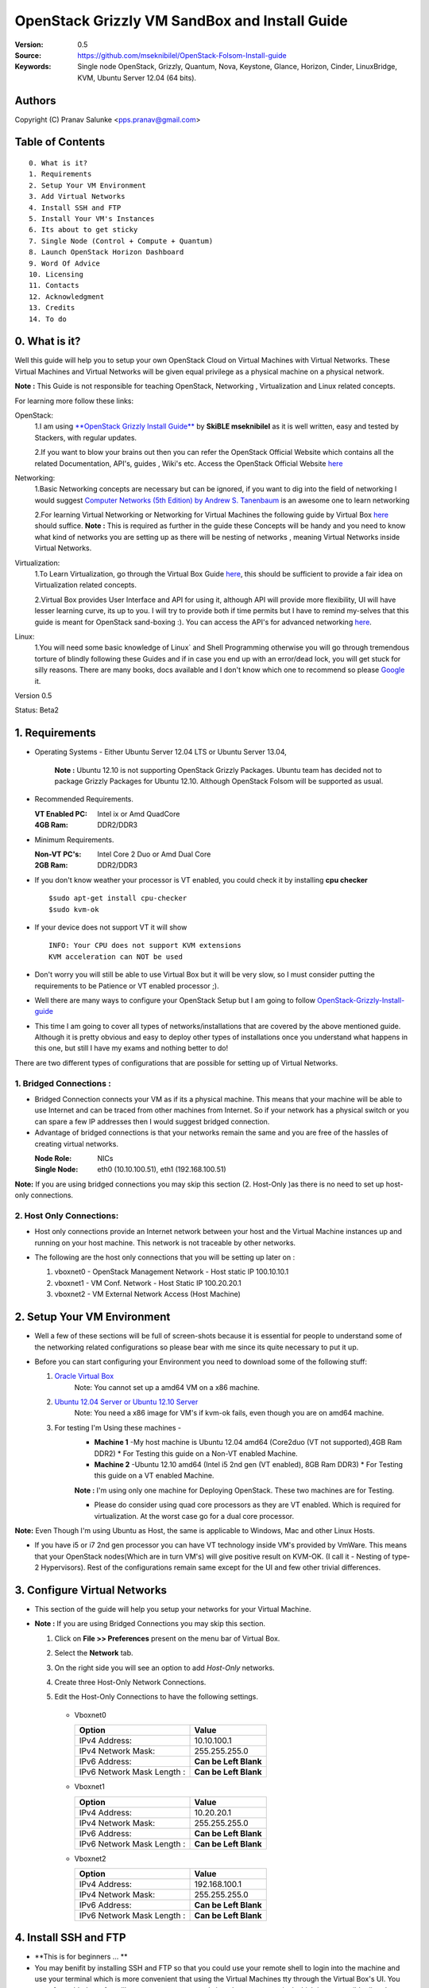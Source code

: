 ==========================================================
  OpenStack Grizzly VM SandBox and Install Guide
==========================================================

:Version: 0.5
:Source: https://github.com/mseknibilel/OpenStack-Folsom-Install-guide
:Keywords: Single node OpenStack, Grizzly, Quantum, Nova, Keystone, Glance, Horizon, Cinder, LinuxBridge, KVM, Ubuntu Server 12.04 (64 bits).

Authors
==========

Copyright (C) Pranav Salunke <pps.pranav@gmail.com>


Table of Contents
=================

::

  0. What is it?
  1. Requirements
  2. Setup Your VM Environment
  3. Add Virtual Networks
  4. Install SSH and FTP
  5. Install Your VM's Instances
  6. Its about to get sticky
  7. Single Node (Control + Compute + Quantum)
  8. Launch OpenStack Horizon Dashboard
  9. Word Of Advice
  10. Licensing
  11. Contacts
  12. Acknowledgment
  13. Credits
  14. To do

0. What is it?
==============
Well this guide will help you to setup your own OpenStack Cloud on Virtual Machines with Virtual Networks. 
These Virtual Machines and Virtual Networks will be given equal privilege as a physical machine on a physical network.

**Note :** This Guide is not responsible for teaching OpenStack, Networking , Virtualization and Linux related concepts.

For learning more follow these links:

OpenStack:
  1.I am using `**OpenStack Grizzly Install Guide** <https://github.com/mseknibilel/OpenStack-Grizzly-Install-Guide/>`_ by  **SkiBLE mseknibilel** as it is well written, easy and tested by Stackers, with regular updates. 
  
  2.If you want to blow your brains out then you can refer the OpenStack Official Website which contains all the related Documentation, API's, guides , Wiki's etc. Access the OpenStack Official Website `here <http://www.openstack.org/>`_


Networking:
  1.Basic Networking concepts are necessary but can be ignored, if you want to dig into the field of networking I would suggest `Computer Networks (5th Edition) by Andrew S. Tanenbaum <http://www.amazon.com/Computer-Networks-5th-Andrew-Tanenbaum/dp/0132126958>`_  is an awesome one to learn networking 
  
  2.For learning Virtual Networking or Networking for Virtual Machines the following guide by Virtual Box `here <http://www.virtualbox.org/manual/ch06.html>`_  should suffice.
  **Note :** This is required as further in the guide these Concepts will be handy and you need to know what kind of networks you are setting up as there will be nesting of networks , meaning Virtual Networks inside Virtual Networks.

Virtualization:
  1.To Learn Virtualization, go through the Virtual Box Guide `here <http://www.virtualbox.org/manual/UserManual.html>`_, this should be sufficient to provide a fair idea on Virtualization related concepts.
  
  2.Virtual Box provides User Interface and API for using it, although API will provide more flexibility, UI will have lesser learning curve, its up to you. I will try to provide both if time permits but I have to remind my-selves that this guide is meant for OpenStack sand-boxing :).
  You can access the API's for advanced networking `here <https://www.virtualbox.org/wiki/Advanced_Networking_Linux>`_.

Linux:
  1.You will need some basic knowledge of Linux` and Shell Programming otherwise you will go through tremendous torture of blindly following these Guides and if in case you end up with an error/dead lock, you will get stuck for silly reasons. There are many books, docs available and I don't know which one to recommend so please `Google <https://www.google.com/>`_ it.


Version 0.5

Status: Beta2


1. Requirements
=============

* Operating Systems - Either Ubuntu Server 12.04 LTS or Ubuntu Server 13.04,
  
    **Note :** Ubuntu 12.10 is not supporting OpenStack Grizzly Packages. Ubuntu team has decided not to package Grizzly Packages for Ubuntu 12.10. Although OpenStack Folsom will be supported as usual.

* Recommended Requirements.
  

  :VT Enabled PC: Intel ix or Amd QuadCore
  :4GB Ram: DDR2/DDR3

* Minimum Requirements.
  
  
  :Non-VT PC's: Intel Core 2 Duo or Amd Dual Core
  :2GB Ram: DDR2/DDR3

* If you don't know weather your processor is VT enabled, you could check it by installing **cpu checker**
  ::
    $sudo apt-get install cpu-checker
    $sudo kvm-ok
  
* If your device does not support VT it will show
  ::
    INFO: Your CPU does not support KVM extensions
    KVM acceleration can NOT be used
          
* Don't worry you will still be able to use Virtual Box but it will be very slow, so I must consider putting the requirements to be Patience or VT enabled processor ;).

* Well there are many ways to configure your OpenStack Setup but I am going to follow `OpenStack-Grizzly-Install-guide <https://github.com/mseknibilel/OpenStack-Grizzly-Install-Guide/blob/OVS_SingleNode/OpenStack_Grizzly_Install_Guide.rst>`_

* This time I am going to cover all types of networks/installations that are covered by the above mentioned guide. Although it is pretty obvious and easy to deploy other types of installations once you understand what happens in this one, but still I have my exams and nothing better to do!


There are two different types of configurations that are possible for setting up of Virtual Networks.

**1. Bridged Connections :** 
------------
* Bridged Connection connects your VM as if its a physical machine. This means that your machine will be able to use Internet and can be traced from other machines from Internet. So if your network has a physical switch or you can spare a few IP addresses then I would suggest bridged connection.

* Advantage of bridged connections is that your networks remain the same and you are free of the hassles of creating virtual networks.


  :Node Role: NICs
  :Single Node: eth0 (10.10.100.51), eth1 (192.168.100.51)


.. image:: https://raw.github.com/dguitarbite/OpenStack-Grizzly-VM-SandBox-Guide/master/Images/Single%20Flat/bridged.png

**Note:** If you are using bridged connections you may skip this section (2. Host-Only )as there is no need to set up host-only connections.

**2. Host Only Connections:** 
------------
* Host only connections provide an Internet network between your host and the Virtual Machine instances up and running on your host machine. This network is not traceable by other networks.

* The following are the host only connections that you will be setting up later on :

  1. vboxnet0 - OpenStack Management Network - Host static IP 100.10.10.1 
  2. vboxnet1 - VM Conf. Network - Host Static IP 100.20.20.1
  3. vboxnet2 - VM External Network Access (Host Machine)

    .. image:: https://raw.github.com/dguitarbite/OpenStack-Grizzly-VM-SandBox-Guide/master/Images/Single%20Flat/hostonly.png


2. Setup Your VM Environment
==============

* Well a few of these sections will be full of screen-shots because it is essential for people to understand some of the networking related configurations so please bear with me since its quite necessary to put it up.

* Before you can start configuring your Environment you need to download some of the following stuff:

  1. `Oracle Virtual Box <https://www.virtualbox.org/wiki/Downloads>`_
        Note: You cannot set up a amd64 VM on a x86 machine. 
        
  2. `Ubuntu 12.04 Server or Ubuntu 12.10 Server <http://www.ubuntu.com/download/server>`_
        Note: You need a x86 image for VM's if kvm-ok fails, even though you are on amd64 machine.

  3. For testing I'm Using these machines - 
        * **Machine 1** -My host machine is Ubuntu 12.04 amd64 (Core2duo (VT not supported),4GB Ram DDR2)
          * For Testing this guide on a Non-VT enabled Machine.
        * **Machine 2** -Ubuntu 12.10 amd64 (Intel i5 2nd gen (VT enabled), 8GB Ram DDR3)
          * For Testing this guide on a VT enabled Machine.
        **Note :** I'm using only one machine for Deploying OpenStack. These two machines are for Testing.

        * Please do consider using quad core processors as they are VT enabled. Which is required for virtualization.
          At the worst case go for a dual core processor.

**Note:** Even Though I'm using Ubuntu as Host, the same is applicable to Windows, Mac and other Linux Hosts. 

* If you have i5 or i7 2nd gen processor you can have VT technology inside VM's provided by VmWare. This means that your OpenStack nodes(Which are in turn VM's) will give positive result on KVM-OK. (I call it - Nesting of type-2 Hypervisors). Rest of the configurations remain same except for the UI and few other trivial differences.

3. Configure Virtual Networks 
==============

* This section of the guide will help you setup your networks for your Virtual Machine.

* **Note :** If you are using Bridged Connections you may skip this section.

  1. Click on **File >> Preferences** present on the menu bar of Virtual Box.
  2. Select the **Network** tab.
  3. On the right side you will see an option to add *Host-Only* networks.
      .. image:: https://raw.github.com/dguitarbite/OpenStack-Grizzly-VM-SandBox-Guide/master/Images/ScreenShots/1.%20Virtual%20Network/Create%20Host%20Only%20Network.png
  4. Create three Host-Only Network Connections.
  5. Edit the Host-Only Connections to have the following settings.
      
    * Vboxnet0

      +----------------------------+-----------------------+
      | Option                     |  Value                |
      +============================+=======================+
      | IPv4 Address:              | 10.10.100.1           |
      +----------------------------+-----------------------+
      | IPv4 Network Mask:         | 255.255.255.0         |
      +----------------------------+-----------------------+
      | IPv6 Address:              | **Can be Left Blank** |
      +----------------------------+-----------------------+
      | IPv6 Network Mask Length : | **Can be Left Blank** |
      +----------------------------+-----------------------+

      .. image:: https://raw.github.com/dguitarbite/OpenStack-Grizzly-VM-SandBox-Guide/master/Images/ScreenShots/1.%20Virtual%20Network/Configure%20Vboxnet0.png
      
    * Vboxnet1

      +----------------------------+-----------------------+
      | Option                     |  Value                |
      +============================+=======================+
      | IPv4 Address:              | 10.20.20.1            |
      +----------------------------+-----------------------+
      | IPv4 Network Mask:         | 255.255.255.0         |
      +----------------------------+-----------------------+
      | IPv6 Address:              | **Can be Left Blank** |
      +----------------------------+-----------------------+
      | IPv6 Network Mask Length : | **Can be Left Blank** |
      +----------------------------+-----------------------+

      .. image:: https://raw.github.com/dguitarbite/OpenStack-Grizzly-VM-SandBox-Guide/master/Images/ScreenShots/1.%20Virtual%20Network/Configure%20Vboxnet1.png
            
    * Vboxnet2

      +----------------------------+-----------------------+
      | Option                     |  Value                |
      +============================+=======================+
      | IPv4 Address:              | 192.168.100.1         |
      +----------------------------+-----------------------+
      | IPv4 Network Mask:         | 255.255.255.0         |
      +----------------------------+-----------------------+
      | IPv6 Address:              | **Can be Left Blank** |
      +----------------------------+-----------------------+
      | IPv6 Network Mask Length : | **Can be Left Blank** |
      +----------------------------+-----------------------+

      .. image:: https://raw.github.com/dguitarbite/OpenStack-Grizzly-VM-SandBox-Guide/master/Images/ScreenShots/1.%20Virtual%20Network/Configure%20Vboxnet2.png
      

4. Install SSH and FTP
==============

* **This is for beginners ... **

* You may benifit by installing SSH and FTP so that you could use your remote shell to login into the machine and use your terminal which is more convenient that using the Virtual Machines tty through the Virtual Box's  UI. You get a few added comforts like copy - paste commands into the remote terminal which is not possible directly on VM.

* FTP is for transferring files to and fro ... you can also use SFTP or install FTPD on both HOST and VM's.

* Installation of SSH and FTP with its configuration is out of scope of this GUIDE and I may put it up but it depends upon my free time. If someone wants to contribute to this - please do so. 

**Note:** Please set up the Networks from inside the VM before trying to SSH and FTP into the machines. I would suggest setting it up at once just after the installation of the Server on VM's is over.


5. Install Your VM's Instances
==============

* During Installation of The Operating Systems you will be asked for Custom Software to Install , if you are confused or not sure about this, just skip this step by pressing **Enter Key** without selecting any of the given Options.

**Warning -** Please do not install any of the other packages except for which are mentioned below unless you know what you are doing. There is a good chance that you may end up getting unwanted errors, package conflicts ... due to the same.

1. Single Node: Install **SSH server** when asked for **Custom Software to Install**. Rest of the packages are not required and may come in the way of OpenStack packages - like DNS servers etc. (not necessary). Unless you know what you are doing.

<<add some more info about the VM to be created and install ubuntu server 12.04 or 13.04>>

6. Its about to get sticky
==============

* Well there are a few warnings that I must give you out of experience due to stupid habits that normal Users like me have -
    1. Sometimes shutting down your Virtual Machine may lead to malfunctioning of OpenStack Services. Try not to direct shutdown your VMs. Saving your VM's State can save some time.
    2. If you are using bridged connection over a different physical router and have a separate Internet connection/network ... then you can put up additional network interface NAT connections on your VM's for giving them Internet Access.
    3. In case your VM's dont get internet
    ::
        // Use ping command to see whether Internet is on.
        $ping www.google.com
        // If its not connected restart networking service-
        $sudo service networking restart
        // Now Ping again
        $ping www.google.com
* This should reconnect your network about 99% of the times. If you are really unlucky you must be having some other problems or your Internet connection itself is not functioning... well try to avoid immature decisions. Believe me you don't want to mess up your existing setup.

**Note :** There are known bugs with the `ping` under NAT. Although the latest versions of Virtual Box have better performance, sometimes ping may not work even if your Network is connected to internet.

**If you have Reached till here, I would suggest a coffee break because now the Virtual Machines installation is nearly over and OpenStack's installation part is going to start**
-------------

7. Single Node
==============

7.1. Preparing Ubuntu 13.04/12.0re4
------------

* After you install Ubuntu 12.04 Server 64bits, Go in sudo mode and don't leave it until the end of this guide::

   sudo su

* Add Grizzly repositories::

   apt-get install ubuntu-cloud-keyring python-software-properties software-properties-common python-keyring
   echo deb http://ubuntu-cloud.archive.canonical.com/ubuntu precise-updates/grizzly main >> /etc/apt/sources.list.d/grizzly.list

* Update your system::

   apt-get update
   apt-get upgrade
   apt-get dist-upgrade


7.2.Networking
------------

Configure your network by editing :: /etc/network/interfaces file

* Only one NIC on the controller node need Internet access::
  
    # NAT should be preconfigured otherwise can copy the following ...
    # This file describes the network interfaces available on your system
    # and how to activate them. For more information, see interfaces(5).

    # The loopback network interface
    auto lo
    iface lo inet loopback
    
    # The primary network interface - Virtual Box NAT connection
    auto eth2
    iface eth2 inet dhcp
    
    # Virtual Box vboxnet0 - OpenStack Management Network
    auto eth0
    iface eth0 inet static
    address 10.10.100.51
    netmask 255.255.255.0
    gateway 10.10.100.1
  
    # Virtual Box vboxnet2 - for exposing OpenStack API over external network
    auto eth1
    iface eth1 inet static
    address 192.168.100.51
    netmask 255.255.255.0
    gateway 192.168.100.1



For the remaining Installation Follow `OpenStack-Grizzly-Install-guide <https://github.com/mseknibilel/OpenStack-Grizzly-Install-Guide/blob/OVS_SingleNode/OpenStack_Grizzly_Install_Guide.rst#23-mysql--rabbitmq>`_


7.3 KVM
------------------

* your hardware does not support virtualization because it is a virtual machine it-selves ::

   apt-get install cpu-checker
   kvm-ok

* If you are using VMWare then you may get a good response. install 

* Edit /etc/nova/nova-compute.conf file again and change 'kvm' to 'qemu' leave the rest as it is::
   
   [DEFAULT]
   libvirt_type=qemu
   
* Now if you try to launch virtual machine instances they will work. 

**Note :** This is for Sand Boxing purposes only. Ideal for learning and testing, checking out OpenStack. If you want proper working you must have physical machines working.

8. Launch OpenStack Horizon Dashboard
==============
Open browser on your Host Machine and paste the following link http://192.168.100.51/horizon and you should see login page.

.. image:: https://raw.github.com/dguitarbite/OpenStack-Folsom-VM-SandBox-Guide/VirtualBox/Images/ScreenShots/4.Final%20Step/Final.png

9. Word Of Advice.
==============

* On any condition do not restart - shutdown your VM's directly(Power Off Option), just Save the machine state if you dont have the time or paitence to shut down the nodes properly.
* Try not to modify virtual machines LAN card's mac address, it will require you to modify your network interfaces page.


10. Licensing
============

OpenStack Grizzly VM Sand Box Guide by Pranav Salunke is licensed under a Creative Commons Attribution 3.0 Unported License.

.. image:: http://i.imgur.com/4XWrp.png
To view a copy of this license, visit [ http://creativecommons.org/licenses/by/3.0/deed.en_US ].

11. Contacts
===========

Pranav Salunke: pps.pranav@gmail.com
Bilel Msekni: bilel.msekni@telecom-sudparis.eu

12. Acknowledgment
=================

This work has been supported by:

* Aptira 
  
  .. image:: http://aptira.com/images/logo.jpg 
  
  +91 97129 29850
  +612 8030 2333
  1800 APTIRA
  aptira.com
  Follow @aptira


13. Credits
=================

This work has been based on:

* Bilel Msekni's Grizzly install gudie [https://github.com/mseknibilel/OpenStack-Grizzly-Install-Guide]
* Bilel Msekni's Folsom install gudie [https://github.com/mseknibilel/OpenStack-Folsom-Install-guide/blob/master/OpenStack_Folsom_Install_Guide_WebVersion.rst]
* Emilien Macchi's Folsom guide [https://github.com/EmilienM/openstack-folsom-guide]
* OpenStack Documentation [http://docs.openstack.org/]
* OpenStack Quantum Install [http://docs.openstack.org/trunk/openstack-network/admin/content/ch_install.html]

14. To do
=======

This guide is just a startup. Your suggestions are always welcomed.

There are other ways of configuring your VM's. You can also use Physical Servers with Virtual Servers. Contact me for more details.
